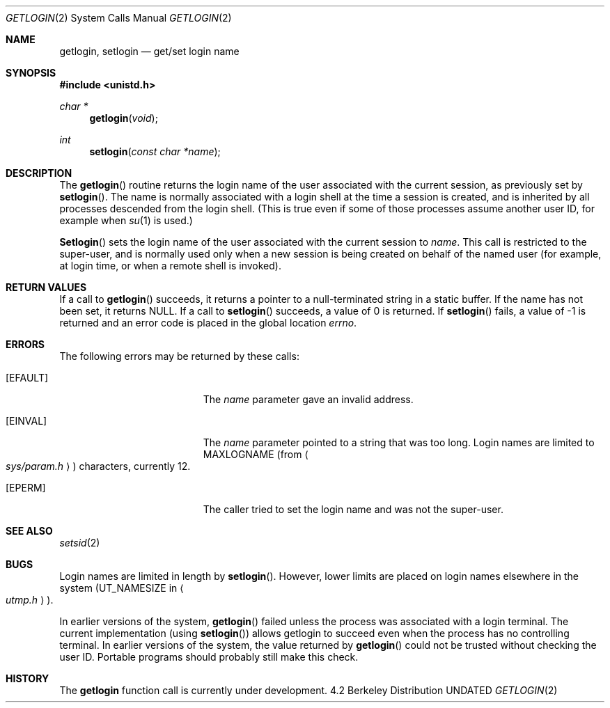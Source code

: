 .\" Copyright (c) 1989, 1991 The Regents of the University of California.
.\" All rights reserved.
.\"
.\" Redistribution and use in source and binary forms, with or without
.\" modification, are permitted provided that the following conditions
.\" are met:
.\" 1. Redistributions of source code must retain the above copyright
.\"    notice, this list of conditions and the following disclaimer.
.\" 2. Redistributions in binary form must reproduce the above copyright
.\"    notice, this list of conditions and the following disclaimer in the
.\"    documentation and/or other materials provided with the distribution.
.\" 3. All advertising materials mentioning features or use of this software
.\"    must display the following acknowledgement:
.\"	This product includes software developed by the University of
.\"	California, Berkeley and its contributors.
.\" 4. Neither the name of the University nor the names of its contributors
.\"    may be used to endorse or promote products derived from this software
.\"    without specific prior written permission.
.\"
.\" THIS SOFTWARE IS PROVIDED BY THE REGENTS AND CONTRIBUTORS ``AS IS'' AND
.\" ANY EXPRESS OR IMPLIED WARRANTIES, INCLUDING, BUT NOT LIMITED TO, THE
.\" IMPLIED WARRANTIES OF MERCHANTABILITY AND FITNESS FOR A PARTICULAR PURPOSE
.\" ARE DISCLAIMED.  IN NO EVENT SHALL THE REGENTS OR CONTRIBUTORS BE LIABLE
.\" FOR ANY DIRECT, INDIRECT, INCIDENTAL, SPECIAL, EXEMPLARY, OR CONSEQUENTIAL
.\" DAMAGES (INCLUDING, BUT NOT LIMITED TO, PROCUREMENT OF SUBSTITUTE GOODS
.\" OR SERVICES; LOSS OF USE, DATA, OR PROFITS; OR BUSINESS INTERRUPTION)
.\" HOWEVER CAUSED AND ON ANY THEORY OF LIABILITY, WHETHER IN CONTRACT, STRICT
.\" LIABILITY, OR TORT (INCLUDING NEGLIGENCE OR OTHERWISE) ARISING IN ANY WAY
.\" OUT OF THE USE OF THIS SOFTWARE, EVEN IF ADVISED OF THE POSSIBILITY OF
.\" SUCH DAMAGE.
.\"
.\"	@(#)getlogin.2	6.3 (Berkeley) 07/23/91
.\"
.Dd 
.Dt GETLOGIN 2
.Os BSD 4.2
.Sh NAME
.Nm getlogin ,
.Nm setlogin
.Nd get/set login name
.Sh SYNOPSIS
.Fd #include <unistd.h>
.Ft char *
.Fn getlogin void
.Ft int
.Fn setlogin "const char *name"
.Sh DESCRIPTION
The
.Fn getlogin
routine
returns the login name of the user associated with the current session,
as previously set by
.Fn setlogin .
The name is normally associated with a login shell
at the time a session is created,
and is inherited by all processes descended from the login shell.
(This is true even if some of those processes assume another user ID,
for example when
.Xr su 1
is used.)
.Pp
.Fn Setlogin
sets the login name of the user associated with the current session to
.Fa name .
This call is restricted to the super-user, and
is normally used only when a new session is being created on behalf
of the named user
(for example, at login time, or when a remote shell is invoked).
.Sh RETURN VALUES
If a call to
.Fn getlogin
succeeds, it returns a pointer to a null-terminated string in a static buffer.
If the name has not been set, it returns
.Dv NULL .
If a call to
.Fn setlogin
succeeds, a value of 0 is returned.  If
.Fn setlogin
fails, a value of -1 is returned and an error code is
placed in the global location
.Va errno .
.Sh ERRORS
The following errors may be returned by these calls:
.Bl -tag -width Er
.It Bq Er EFAULT
The
.Fa name
parameter gave an
invalid address.
.It Bq Er EINVAL
The
.Fa name
parameter
pointed to a string that was too long.
Login names are limited to
.Dv MAXLOGNAME
(from
.Ao Pa sys/param.h Ac )
characters, currently 12.
.It Bq Er EPERM
The caller tried to set the login name and was not the super-user.
.El
.Sh SEE ALSO
.Xr setsid 2
.Sh BUGS
Login names are limited in length by
.Fn setlogin .
However, lower limits are placed on login names elsewhere in the system
.Pf ( Dv UT_NAMESIZE
in
.Ao Pa utmp.h Ac ) .
.Pp
In earlier versions of the system,
.Fn getlogin
failed unless the process was associated with a login terminal.
The current implementation (using
.Fn setlogin )
allows getlogin to succeed even when the process has no controlling terminal.
In earlier versions of the system, the value returned by
.Fn getlogin
could not be trusted without checking the user ID.
Portable programs should probably still make this check.
.Sh HISTORY
The
.Nm getlogin
function call is
.Ud .
